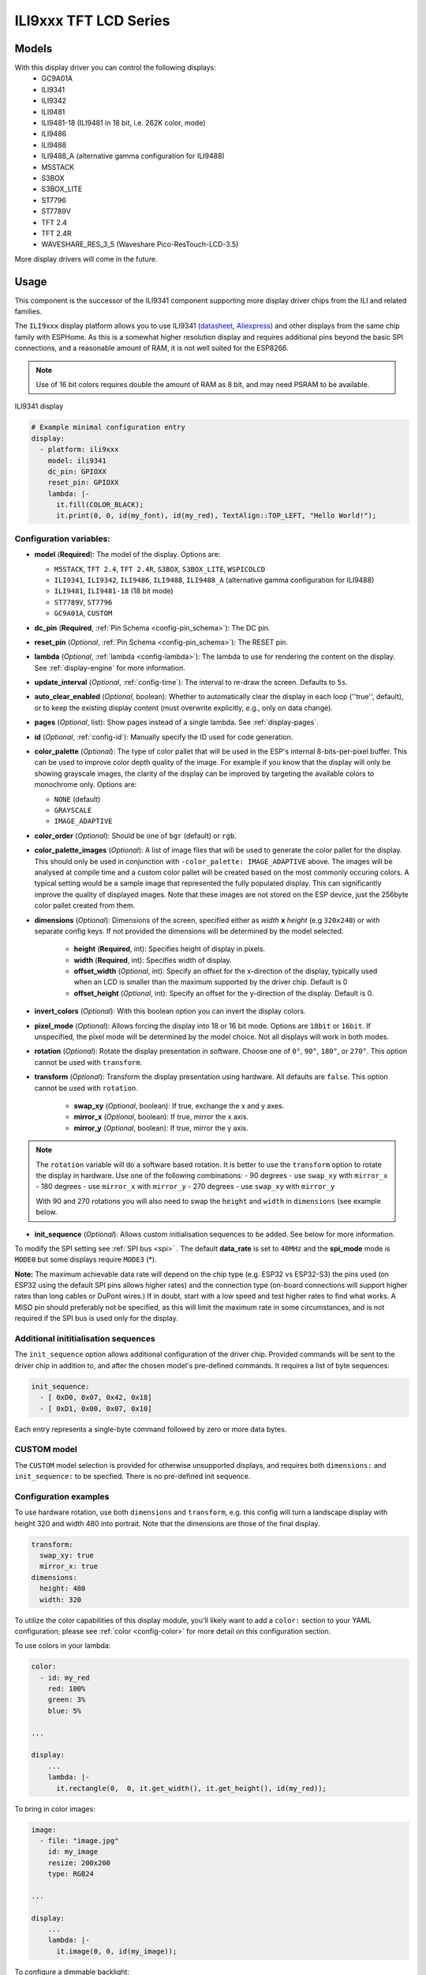 ILI9xxx TFT LCD Series
======================

.. seo::
    :description: Instructions for setting up ILI9xxx like TFT LCD display drivers.
    :image: ili9341.jpg

.. _ili9xxx:

Models
------
With this display driver you can control the following displays:
  - GC9A01A
  - ILI9341
  - ILI9342
  - ILI9481
  - ILI9481-18 (ILI9481 in 18 bit, i.e. 262K color, mode)
  - ILI9486
  - ILI9488
  - ILI9488_A (alternative gamma configuration for ILI9488)
  - M5STACK
  - S3BOX
  - S3BOX_LITE
  - ST7796
  - ST7789V
  - TFT 2.4
  - TFT 2.4R
  - WAVESHARE_RES_3_5 (Waveshare Pico-ResTouch-LCD-3.5)

More display drivers will come in the future.

Usage
-----
This component is the successor of the ILI9341 component supporting more display driver chips from the ILI and related
families.

The ``ILI9xxx`` display platform allows you to use
ILI9341 (`datasheet <https://cdn-shop.adafruit.com/datasheets/ILI9341.pdf>`__,
`Aliexpress <https://www.aliexpress.com/af/Ili9341.html>`__) and other
displays from the same chip family with ESPHome. As this is a somewhat higher resolution display and requires additional pins
beyond the basic SPI connections, and a reasonable amount of RAM, it is not well suited for the ESP8266.

.. note::

    Use of 16 bit colors requires double the amount of RAM as 8 bit, and may need PSRAM to be available.


.. figure:: images/ili9341-full.jpg
    :align: center
    :width: 75.0%

    ILI9341 display


.. code-block:: yaml

    # Example minimal configuration entry
    display:
      - platform: ili9xxx
        model: ili9341
        dc_pin: GPIOXX
        reset_pin: GPIOXX
        lambda: |-
          it.fill(COLOR_BLACK);
          it.print(0, 0, id(my_font), id(my_red), TextAlign::TOP_LEFT, "Hello World!");

Configuration variables:
************************

- **model** (**Required**): The model of the display. Options are:

  - ``M5STACK``, ``TFT 2.4``, ``TFT 2.4R``, ``S3BOX``, ``S3BOX_LITE``, ``WSPICOLCD``
  - ``ILI9341``, ``ILI9342``, ``ILI9486``, ``ILI9488``, ``ILI9488_A`` (alternative gamma configuration for ILI9488)
  - ``ILI9481``, ``ILI9481-18`` (18 bit mode)
  - ``ST7789V``, ``ST7796``
  - ``GC9A01A``, ``CUSTOM``


- **dc_pin** (**Required**, :ref:`Pin Schema <config-pin_schema>`): The DC pin.
- **reset_pin** (*Optional*, :ref:`Pin Schema <config-pin_schema>`): The RESET pin.
- **lambda** (*Optional*, :ref:`lambda <config-lambda>`): The lambda to use for rendering the content on the display.
  See :ref:`display-engine` for more information.
- **update_interval** (*Optional*, :ref:`config-time`): The interval to re-draw the screen. Defaults to ``5s``.
- **auto_clear_enabled** (*Optional*, boolean): Whether to automatically clear the display in each loop (''true'', default),
  or to keep the existing display content (must overwrite explicitly, e.g., only on data change).
- **pages** (*Optional*, list): Show pages instead of a single lambda. See :ref:`display-pages`.
- **id** (*Optional*, :ref:`config-id`): Manually specify the ID used for code generation.
- **color_palette** (*Optional*): The type of color pallet that will be used in the ESP's internal 8-bits-per-pixel buffer.  This can be used to improve color depth quality of the image.  For example if you know that the display will only be showing grayscale images, the clarity of the display can be improved by targeting the available colors to monochrome only.  Options are:

  - ``NONE`` (default)
  - ``GRAYSCALE``
  - ``IMAGE_ADAPTIVE``

- **color_order** (*Optional*): Should be one of ``bgr`` (default) or ``rgb``.
- **color_palette_images** (*Optional*): A list of image files that will be used to generate the color pallet for the display.  This should only be used in conjunction with ``-color_palette: IMAGE_ADAPTIVE`` above.  The images will be analysed at compile time and a custom color pallet will be created based on the most commonly occuring colors.  A typical setting would be a sample image that represented the fully populated display.  This can significantly improve the quality of displayed images.  Note that these images are not stored on the ESP device, just the 256byte color pallet created from them.
- **dimensions** (*Optional*): Dimensions of the screen, specified either as *width* **x** *height* (e.g ``320x240``) or with separate config keys. If not provided the dimensions will be determined by the model selected.

    - **height** (**Required**, int): Specifies height of display in pixels.
    - **width** (**Required**, int): Specifies width of display.
    - **offset_width** (*Optional*, int): Specify an offset for the x-direction of the display, typically used when an LCD is smaller than the maximum supported by the driver chip. Default is 0
    - **offset_height** (*Optional*, int): Specify an offset for the y-direction of the display. Default is 0.

- **invert_colors** (*Optional*): With this boolean option you can invert the display colors.
- **pixel_mode** (*Optional*): Allows forcing the display into 18 or 16 bit mode. Options are ``18bit`` or ``16bit``. If unspecified, the pixel mode will be determined by the model choice. Not all displays will work in both modes.
- **rotation** (*Optional*): Rotate the display presentation in software. Choose one of ``0°``, ``90°``, ``180°``, or ``270°``. This option cannot be used with ``transform``.
- **transform** (*Optional*): Transform the display presentation using hardware. All defaults are ``false``. This option cannot be used with ``rotation``.

   - **swap_xy** (*Optional*, boolean): If true, exchange the x and y axes.
   - **mirror_x** (*Optional*, boolean): If true, mirror the x axis.
   - **mirror_y** (*Optional*, boolean): If true, mirror the y axis.

.. note::

    The ``rotation`` variable will do a software based rotation.
    It is better to use the ``transform`` option to rotate the display in hardware. Use one of the following combinations:
    - 90 degrees - use ``swap_xy`` with ``mirror_x``
    - 180 degrees - use ``mirror_x`` with ``mirror_y``
    - 270 degrees - use ``swap_xy`` with ``mirror_y``

    With 90 and 270 rotations you will also need to swap the ``height`` and ``width`` in ``dimensions`` (see example below.



- **init_sequence** (*Optional*): Allows custom initialisation sequences to be added. See below for more information.


To modify the SPI setting see :ref:`SPI bus <spi>` . The default **data_rate** is set to ``40MHz`` and the **spi_mode** mode is ``MODE0`` but some displays require ``MODE3`` (*).

**Note:** The maximum achievable data rate will depend on the chip type (e.g. ESP32 vs ESP32-S3) the pins used (on ESP32 using the default SPI pins allows higher rates) and the connection type (on-board connections will support higher rates than long cables or DuPont wires.) If in doubt, start with a low speed and test higher rates to find what works. A MISO pin should preferably not be specified, as this will limit the maximum rate in some circumstances, and is not required if the SPI bus is used only for the display.

Additional inititialisation sequences
*************************************

The ``init_sequence`` option allows additional configuration of the driver chip. Provided commands will be sent to the
driver chip in addition to, and after the chosen model's pre-defined commands. It requires a list of byte sequences:

.. code-block:: yaml

    init_sequence:
      - [ 0xD0, 0x07, 0x42, 0x18]
      - [ 0xD1, 0x00, 0x07, 0x10]



Each entry represents a single-byte command followed by zero or more data bytes.

CUSTOM model
************

The ``CUSTOM`` model selection is provided for otherwise unsupported displays, and requires both ``dimensions:`` and ``init_sequence:`` to be specfied. There is no pre-defined init sequence.

Configuration examples
**********************

To use hardware rotation, use both ``dimensions`` and ``transform``, e.g. this config will turn a landscape display with
height 320 and width 480 into portrait. Note that the dimensions are those of the final display.

.. code-block:: yaml

    transform:
      swap_xy: true
      mirror_x: true
    dimensions:
      height: 480
      width: 320


To utilize the color capabilities of this display module, you'll likely want to add a ``color:`` section to your
YAML configuration; please see :ref:`color <config-color>` for more detail on this configuration section.

To use colors in your lambda:

.. code-block:: yaml

    color:
      - id: my_red
        red: 100%
        green: 3%
        blue: 5%

    ...

    display:
        ...
        lambda: |-
          it.rectangle(0,  0, it.get_width(), it.get_height(), id(my_red));


To bring in color images:

.. code-block:: yaml

    image:
      - file: "image.jpg"
        id: my_image
        resize: 200x200
        type: RGB24

    ...

    display:
        ...
        lambda: |-
          it.image(0, 0, id(my_image));


To configure a dimmable backlight:

.. code-block:: yaml

    # Define a PWM output on the ESP32
    output:
      - platform: ledc
        pin: GPIOXX
        id: backlight_pwm

    # Define a monochromatic, dimmable light for the backlight
    light:
      - platform: monochromatic
        output: backlight_pwm
        name: "Display Backlight"
        id: back_light
        restore_mode: ALWAYS_ON

To configure an image adaptive color pallet to show greater than 8 bit color depth with a RAM limited screen buffer:

.. code-block:: yaml

    image:
      - file: "sample_100x100.png"
        id: myimage
        resize: 100x100
        type: RGB24

    display:
      - platform: ili9xxx
        model: ili9341
        dc_pin: GPIOXX
        reset_pin: GPIOXX
        rotation: 90
        id: tft_ha
        color_palette: IMAGE_ADAPTIVE
        color_palette_images:
          - "sample_100x100.png"
          - "display_design.png"
        lambda: |-
          it.image(0, 0, id(myimage));

Using the ``transform`` options to hardware rotate the display on a Lilygo T-Embed. This has an st7789v but only uses 170 pixels of the 240 width.
This config rotates the display into landscape mode using the driver chip.

.. code-block:: yaml

    display:
      - platform: ili9xxx
        model: st7789v
        dimensions:
          height: 170
          width: 320
          offset_height: 35
          offset_width: 0
        transform:
          swap_xy: true
          mirror_x: false
          mirror_y: true
        color_order: bgr
        data_rate: 80MHz
        cs_pin: GPIOXX
        dc_pin: GPIO13
        reset_pin: GPIO9

For Lilygo TTGO Boards if you move from the st7789v to this you need the following settings to make it work.

.. code-block:: yaml

    display:
      - platform: ili9xxx
        model: st7789v
        #TTGO TDisplay 135x240
        dimensions:
          height: 240
          width: 135
          offset_height: 40
          offset_width: 52
        # Required or the colors are all inverted, and Black screen is White
        invert_colors: true

See Also
--------

- :doc:`index`
- :apiref:`ili9xxx/ili9xxx_display.h`
- :ghedit:`Edit`
